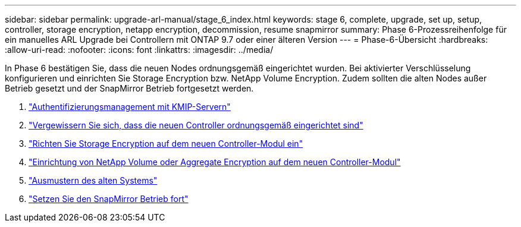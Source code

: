 ---
sidebar: sidebar 
permalink: upgrade-arl-manual/stage_6_index.html 
keywords: stage 6, complete, upgrade, set up, setup, controller, storage encryption, netapp encryption, decommission, resume snapmirror 
summary: Phase 6-Prozessreihenfolge für ein manuelles ARL Upgrade bei Controllern mit ONTAP 9.7 oder einer älteren Version 
---
= Phase-6-Übersicht
:hardbreaks:
:allow-uri-read: 
:nofooter: 
:icons: font
:linkattrs: 
:imagesdir: ../media/


[role="lead"]
In Phase 6 bestätigen Sie, dass die neuen Nodes ordnungsgemäß eingerichtet wurden. Bei aktivierter Verschlüsselung konfigurieren und einrichten Sie Storage Encryption bzw. NetApp Volume Encryption. Zudem sollten die alten Nodes außer Betrieb gesetzt und der SnapMirror Betrieb fortgesetzt werden.

. link:manage_authentication_kmip.html["Authentifizierungsmanagement mit KMIP-Servern"]
. link:ensure_controllers_set_up_correctly.html["Vergewissern Sie sich, dass die neuen Controller ordnungsgemäß eingerichtet sind"]
. link:set_up_storage_encryption_new_controller.html["Richten Sie Storage Encryption auf dem neuen Controller-Modul ein"]
. link:set_up_netapp_encryption_on_new_controller.html["Einrichtung von NetApp Volume oder Aggregate Encryption auf dem neuen Controller-Modul"]
. link:decommission_old_system.html["Ausmustern des alten Systems"]
. link:resume_snapmirror_ops.html["Setzen Sie den SnapMirror Betrieb fort"]


